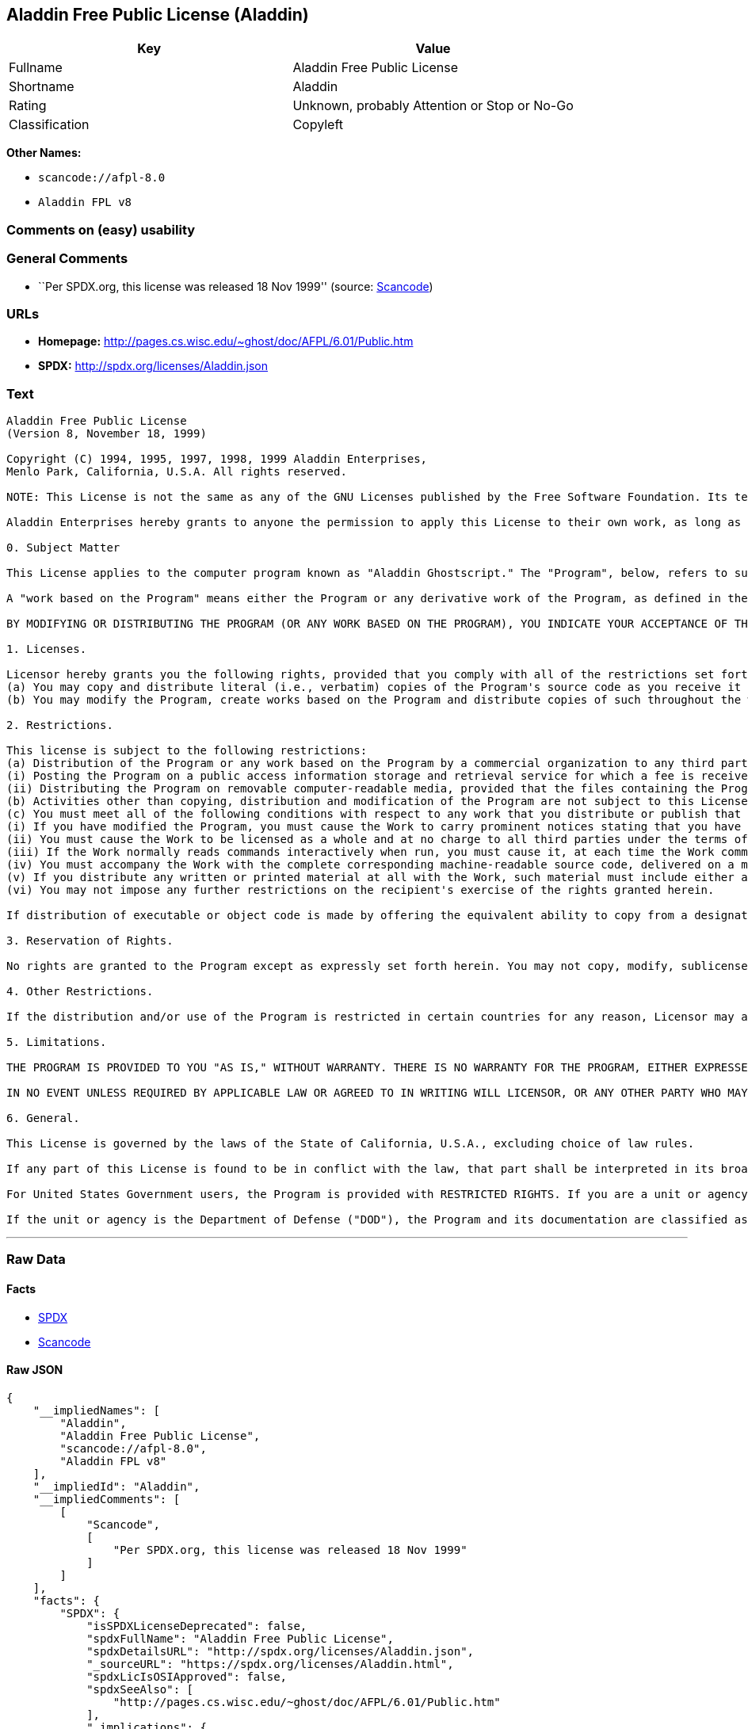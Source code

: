 == Aladdin Free Public License (Aladdin)

[cols=",",options="header",]
|===
|Key |Value
|Fullname |Aladdin Free Public License
|Shortname |Aladdin
|Rating |Unknown, probably Attention or Stop or No-Go
|Classification |Copyleft
|===

*Other Names:*

* `+scancode://afpl-8.0+`
* `+Aladdin FPL v8+`

=== Comments on (easy) usability

=== General Comments

* ``Per SPDX.org, this license was released 18 Nov 1999'' (source:
https://github.com/nexB/scancode-toolkit/blob/develop/src/licensedcode/data/licenses/afpl-8.0.yml[Scancode])

=== URLs

* *Homepage:* http://pages.cs.wisc.edu/~ghost/doc/AFPL/6.01/Public.htm
* *SPDX:* http://spdx.org/licenses/Aladdin.json

=== Text

....
Aladdin Free Public License 
(Version 8, November 18, 1999) 

Copyright (C) 1994, 1995, 1997, 1998, 1999 Aladdin Enterprises,
Menlo Park, California, U.S.A. All rights reserved. 

NOTE: This License is not the same as any of the GNU Licenses published by the Free Software Foundation. Its terms are substantially different from those of the GNU Licenses. If you are familiar with the GNU Licenses, please read this license with extra care. 

Aladdin Enterprises hereby grants to anyone the permission to apply this License to their own work, as long as the entire License (including the above notices and this paragraph) is copied with no changes, additions, or deletions except for changing the first paragraph of Section 0 to include a suitable description of the work to which the license is being applied and of the person or entity that holds the copyright in the work, and, if the License is being applied to a work created in a country other than the United States, replacing the first paragraph of Section 6 with an appropriate reference to the laws of the appropriate country. 

0. Subject Matter 

This License applies to the computer program known as "Aladdin Ghostscript." The "Program", below, refers to such program. The Program is a copyrighted work whose copyright is held by Aladdin Enterprises (the "Licensor"). Please note that Aladdin Ghostscript is neither the program known as "GNU Ghostscript" nor the version of Ghostscript available for commercial licensing from Artifex Software Inc. 

A "work based on the Program" means either the Program or any derivative work of the Program, as defined in the United States Copyright Act of 1976, such as a translation or a modification. 

BY MODIFYING OR DISTRIBUTING THE PROGRAM (OR ANY WORK BASED ON THE PROGRAM), YOU INDICATE YOUR ACCEPTANCE OF THIS LICENSE TO DO SO, AND ALL ITS TERMS AND CONDITIONS FOR COPYING, DISTRIBUTING OR MODIFYING THE PROGRAM OR WORKS BASED ON IT. NOTHING OTHER THAN THIS LICENSE GRANTS YOU PERMISSION TO MODIFY OR DISTRIBUTE THE PROGRAM OR ITS DERIVATIVE WORKS. THESE ACTIONS ARE PROHIBITED BY LAW. IF YOU DO NOT ACCEPT THESE TERMS AND CONDITIONS, DO NOT MODIFY OR DISTRIBUTE THE PROGRAM. 

1. Licenses. 

Licensor hereby grants you the following rights, provided that you comply with all of the restrictions set forth in this License and provided, further, that you distribute an unmodified copy of this License with the Program: 
(a) You may copy and distribute literal (i.e., verbatim) copies of the Program's source code as you receive it throughout the world, in any medium. 
(b) You may modify the Program, create works based on the Program and distribute copies of such throughout the world, in any medium. 

2. Restrictions. 

This license is subject to the following restrictions: 
(a) Distribution of the Program or any work based on the Program by a commercial organization to any third party is prohibited if any payment is made in connection with such distribution, whether directly (as in payment for a copy of the Program) or indirectly (as in payment for some service related to the Program, or payment for some product or service that includes a copy of the Program "without charge"; these are only examples, and not an exhaustive enumeration of prohibited activities). The following methods of distribution involving payment shall not in and of themselves be a violation of this restriction: 
(i) Posting the Program on a public access information storage and retrieval service for which a fee is received for retrieving information (such as an on-line service), provided that the fee is not content-dependent (i.e., the fee would be the same for retrieving the same volume of information consisting of random data) and that access to the service and to the Program is available independent of any other product or service. An example of a service that does not fall under this section is an on-line service that is operated by a company and that is only available to customers of that company. (This is not an exhaustive enumeration.) 
(ii) Distributing the Program on removable computer-readable media, provided that the files containing the Program are reproduced entirely and verbatim on such media, that all information on such media be redistributable for non-commercial purposes without charge, and that such media are distributed by themselves (except for accompanying documentation) independent of any other product or service. Examples of such media include CD-ROM, magnetic tape, and optical storage media. (This is not intended to be an exhaustive list.) An example of a distribution that does not fall under this section is a CD-ROM included in a book or magazine. (This is not an exhaustive enumeration.) 
(b) Activities other than copying, distribution and modification of the Program are not subject to this License and they are outside its scope. Functional use (running) of the Program is not restricted, and any output produced through the use of the Program is subject to this license only if its contents constitute a work based on the Program (independent of having been made by running the Program). 
(c) You must meet all of the following conditions with respect to any work that you distribute or publish that in whole or in part contains or is derived from the Program or any part thereof ("the Work"): 
(i) If you have modified the Program, you must cause the Work to carry prominent notices stating that you have modified the Program's files and the date of any change. In each source file that you have modified, you must include a prominent notice that you have modified the file, including your name, your e-mail address (if any), and the date and purpose of the change; 
(ii) You must cause the Work to be licensed as a whole and at no charge to all third parties under the terms of this License; 
(iii) If the Work normally reads commands interactively when run, you must cause it, at each time the Work commences operation, to print or display an announcement including an appropriate copyright notice and a notice that there is no warranty (or else, saying that you provide a warranty). Such notice must also state that users may redistribute the Work only under the conditions of this License and tell the user how to view the copy of this License included with the Work. (Exceptions: if the Program is interactive but normally prints or displays such an announcement only at the request of a user, such as in an "About box", the Work is required to print or display the notice only under the same circumstances; if the Program itself is interactive but does not normally print such an announcement, the Work is not required to print an announcement.); 
(iv) You must accompany the Work with the complete corresponding machine-readable source code, delivered on a medium customarily used for software interchange. The source code for a work means the preferred form of the work for making modifications to it. For an executable work, complete source code means all the source code for all modules it contains, plus any associated interface definition files, plus the scripts used to control compilation and installation of the executable code. If you distribute with the Work any component that is normally distributed (in either source or binary form) with the major components (compiler, kernel, and so on) of the operating system on which the executable runs, you must also distribute the source code of that component if you have it and are allowed to do so; 
(v) If you distribute any written or printed material at all with the Work, such material must include either a written copy of this License, or a prominent written indication that the Work is covered by this License and written instructions for printing and/or displaying the copy of the License on the distribution medium; 
(vi) You may not impose any further restrictions on the recipient's exercise of the rights granted herein. 

If distribution of executable or object code is made by offering the equivalent ability to copy from a designated place, then offering equivalent ability to copy the source code from the same place counts as distribution of the source code, even though third parties are not compelled to copy the source code along with the object code. 

3. Reservation of Rights. 

No rights are granted to the Program except as expressly set forth herein. You may not copy, modify, sublicense, or distribute the Program except as expressly provided under this License. Any attempt otherwise to copy, modify, sublicense or distribute the Program is void, and will automatically terminate your rights under this License. However, parties who have received copies, or rights, from you under this License will not have their licenses terminated so long as such parties remain in full compliance. 

4. Other Restrictions. 

If the distribution and/or use of the Program is restricted in certain countries for any reason, Licensor may add an explicit geographical distribution limitation excluding those countries, so that distribution is permitted only in or among countries not thus excluded. In such case, this License incorporates the limitation as if written in the body of this License. 

5. Limitations. 

THE PROGRAM IS PROVIDED TO YOU "AS IS," WITHOUT WARRANTY. THERE IS NO WARRANTY FOR THE PROGRAM, EITHER EXPRESSED OR IMPLIED, INCLUDING, BUT NOT LIMITED TO, THE IMPLIED WARRANTIES OF MERCHANTABILITY AND FITNESS FOR A PARTICULAR PURPOSE AND NONINFRINGEMENT OF THIRD PARTY RIGHTS. THE ENTIRE RISK AS TO THE QUALITY AND PERFORMANCE OF THE PROGRAM IS WITH YOU. SHOULD THE PROGRAM PROVE DEFECTIVE, YOU ASSUME THE COST OF ALL NECESSARY SERVICING, REPAIR OR CORRECTION. 

IN NO EVENT UNLESS REQUIRED BY APPLICABLE LAW OR AGREED TO IN WRITING WILL LICENSOR, OR ANY OTHER PARTY WHO MAY MODIFY AND/OR REDISTRIBUTE THE PROGRAM AS PERMITTED ABOVE, BE LIABLE TO YOU FOR DAMAGES, INCLUDING ANY GENERAL, SPECIAL, INCIDENTAL OR CONSEQUENTIAL DAMAGES ARISING OUT OF THE USE OR INABILITY TO USE THE PROGRAM (INCLUDING BUT NOT LIMITED TO LOSS OF DATA OR DATA BEING RENDERED INACCURATE OR LOSSES SUSTAINED BY YOU OR THIRD PARTIES OR A FAILURE OF THE PROGRAM TO OPERATE WITH ANY OTHER PROGRAMS), EVEN IF SUCH HOLDER OR OTHER PARTY HAS BEEN ADVISED OF THE POSSIBILITY OF SUCH DAMAGES. 

6. General. 

This License is governed by the laws of the State of California, U.S.A., excluding choice of law rules. 

If any part of this License is found to be in conflict with the law, that part shall be interpreted in its broadest meaning consistent with the law, and no other parts of the License shall be affected. 

For United States Government users, the Program is provided with RESTRICTED RIGHTS. If you are a unit or agency of the United States Government or are acquiring the Program for any such unit or agency, the following apply: 

If the unit or agency is the Department of Defense ("DOD"), the Program and its documentation are classified as "commercial computer software" and "commercial computer software documentation" respectively and, pursuant to DFAR Section 227.7202, the Government is acquiring the Program and its documentation in accordance with the terms of this License. If the unit or agency is other than DOD, the Program and its documentation are classified as "commercial computer software" and "commercial computer software documentation" respectively and, pursuant to FAR Section 12.212, the Government is acquiring the Program and its documentation in accordance with the terms of this License.
....

'''''

=== Raw Data

==== Facts

* https://spdx.org/licenses/Aladdin.html[SPDX]
* https://github.com/nexB/scancode-toolkit/blob/develop/src/licensedcode/data/licenses/afpl-8.0.yml[Scancode]

==== Raw JSON

....
{
    "__impliedNames": [
        "Aladdin",
        "Aladdin Free Public License",
        "scancode://afpl-8.0",
        "Aladdin FPL v8"
    ],
    "__impliedId": "Aladdin",
    "__impliedComments": [
        [
            "Scancode",
            [
                "Per SPDX.org, this license was released 18 Nov 1999"
            ]
        ]
    ],
    "facts": {
        "SPDX": {
            "isSPDXLicenseDeprecated": false,
            "spdxFullName": "Aladdin Free Public License",
            "spdxDetailsURL": "http://spdx.org/licenses/Aladdin.json",
            "_sourceURL": "https://spdx.org/licenses/Aladdin.html",
            "spdxLicIsOSIApproved": false,
            "spdxSeeAlso": [
                "http://pages.cs.wisc.edu/~ghost/doc/AFPL/6.01/Public.htm"
            ],
            "_implications": {
                "__impliedNames": [
                    "Aladdin",
                    "Aladdin Free Public License"
                ],
                "__impliedId": "Aladdin",
                "__isOsiApproved": false,
                "__impliedURLs": [
                    [
                        "SPDX",
                        "http://spdx.org/licenses/Aladdin.json"
                    ],
                    [
                        null,
                        "http://pages.cs.wisc.edu/~ghost/doc/AFPL/6.01/Public.htm"
                    ]
                ]
            },
            "spdxLicenseId": "Aladdin"
        },
        "Scancode": {
            "otherUrls": null,
            "homepageUrl": "http://pages.cs.wisc.edu/~ghost/doc/AFPL/6.01/Public.htm",
            "shortName": "Aladdin FPL v8",
            "textUrls": null,
            "text": "Aladdin Free Public License \n(Version 8, November 18, 1999) \n\nCopyright (C) 1994, 1995, 1997, 1998, 1999 Aladdin Enterprises,\nMenlo Park, California, U.S.A. All rights reserved. \n\nNOTE: This License is not the same as any of the GNU Licenses published by the Free Software Foundation. Its terms are substantially different from those of the GNU Licenses. If you are familiar with the GNU Licenses, please read this license with extra care. \n\nAladdin Enterprises hereby grants to anyone the permission to apply this License to their own work, as long as the entire License (including the above notices and this paragraph) is copied with no changes, additions, or deletions except for changing the first paragraph of Section 0 to include a suitable description of the work to which the license is being applied and of the person or entity that holds the copyright in the work, and, if the License is being applied to a work created in a country other than the United States, replacing the first paragraph of Section 6 with an appropriate reference to the laws of the appropriate country. \n\n0. Subject Matter \n\nThis License applies to the computer program known as \"Aladdin Ghostscript.\" The \"Program\", below, refers to such program. The Program is a copyrighted work whose copyright is held by Aladdin Enterprises (the \"Licensor\"). Please note that Aladdin Ghostscript is neither the program known as \"GNU Ghostscript\" nor the version of Ghostscript available for commercial licensing from Artifex Software Inc. \n\nA \"work based on the Program\" means either the Program or any derivative work of the Program, as defined in the United States Copyright Act of 1976, such as a translation or a modification. \n\nBY MODIFYING OR DISTRIBUTING THE PROGRAM (OR ANY WORK BASED ON THE PROGRAM), YOU INDICATE YOUR ACCEPTANCE OF THIS LICENSE TO DO SO, AND ALL ITS TERMS AND CONDITIONS FOR COPYING, DISTRIBUTING OR MODIFYING THE PROGRAM OR WORKS BASED ON IT. NOTHING OTHER THAN THIS LICENSE GRANTS YOU PERMISSION TO MODIFY OR DISTRIBUTE THE PROGRAM OR ITS DERIVATIVE WORKS. THESE ACTIONS ARE PROHIBITED BY LAW. IF YOU DO NOT ACCEPT THESE TERMS AND CONDITIONS, DO NOT MODIFY OR DISTRIBUTE THE PROGRAM. \n\n1. Licenses. \n\nLicensor hereby grants you the following rights, provided that you comply with all of the restrictions set forth in this License and provided, further, that you distribute an unmodified copy of this License with the Program: \n(a) You may copy and distribute literal (i.e., verbatim) copies of the Program's source code as you receive it throughout the world, in any medium. \n(b) You may modify the Program, create works based on the Program and distribute copies of such throughout the world, in any medium. \n\n2. Restrictions. \n\nThis license is subject to the following restrictions: \n(a) Distribution of the Program or any work based on the Program by a commercial organization to any third party is prohibited if any payment is made in connection with such distribution, whether directly (as in payment for a copy of the Program) or indirectly (as in payment for some service related to the Program, or payment for some product or service that includes a copy of the Program \"without charge\"; these are only examples, and not an exhaustive enumeration of prohibited activities). The following methods of distribution involving payment shall not in and of themselves be a violation of this restriction: \n(i) Posting the Program on a public access information storage and retrieval service for which a fee is received for retrieving information (such as an on-line service), provided that the fee is not content-dependent (i.e., the fee would be the same for retrieving the same volume of information consisting of random data) and that access to the service and to the Program is available independent of any other product or service. An example of a service that does not fall under this section is an on-line service that is operated by a company and that is only available to customers of that company. (This is not an exhaustive enumeration.) \n(ii) Distributing the Program on removable computer-readable media, provided that the files containing the Program are reproduced entirely and verbatim on such media, that all information on such media be redistributable for non-commercial purposes without charge, and that such media are distributed by themselves (except for accompanying documentation) independent of any other product or service. Examples of such media include CD-ROM, magnetic tape, and optical storage media. (This is not intended to be an exhaustive list.) An example of a distribution that does not fall under this section is a CD-ROM included in a book or magazine. (This is not an exhaustive enumeration.) \n(b) Activities other than copying, distribution and modification of the Program are not subject to this License and they are outside its scope. Functional use (running) of the Program is not restricted, and any output produced through the use of the Program is subject to this license only if its contents constitute a work based on the Program (independent of having been made by running the Program). \n(c) You must meet all of the following conditions with respect to any work that you distribute or publish that in whole or in part contains or is derived from the Program or any part thereof (\"the Work\"): \n(i) If you have modified the Program, you must cause the Work to carry prominent notices stating that you have modified the Program's files and the date of any change. In each source file that you have modified, you must include a prominent notice that you have modified the file, including your name, your e-mail address (if any), and the date and purpose of the change; \n(ii) You must cause the Work to be licensed as a whole and at no charge to all third parties under the terms of this License; \n(iii) If the Work normally reads commands interactively when run, you must cause it, at each time the Work commences operation, to print or display an announcement including an appropriate copyright notice and a notice that there is no warranty (or else, saying that you provide a warranty). Such notice must also state that users may redistribute the Work only under the conditions of this License and tell the user how to view the copy of this License included with the Work. (Exceptions: if the Program is interactive but normally prints or displays such an announcement only at the request of a user, such as in an \"About box\", the Work is required to print or display the notice only under the same circumstances; if the Program itself is interactive but does not normally print such an announcement, the Work is not required to print an announcement.); \n(iv) You must accompany the Work with the complete corresponding machine-readable source code, delivered on a medium customarily used for software interchange. The source code for a work means the preferred form of the work for making modifications to it. For an executable work, complete source code means all the source code for all modules it contains, plus any associated interface definition files, plus the scripts used to control compilation and installation of the executable code. If you distribute with the Work any component that is normally distributed (in either source or binary form) with the major components (compiler, kernel, and so on) of the operating system on which the executable runs, you must also distribute the source code of that component if you have it and are allowed to do so; \n(v) If you distribute any written or printed material at all with the Work, such material must include either a written copy of this License, or a prominent written indication that the Work is covered by this License and written instructions for printing and/or displaying the copy of the License on the distribution medium; \n(vi) You may not impose any further restrictions on the recipient's exercise of the rights granted herein. \n\nIf distribution of executable or object code is made by offering the equivalent ability to copy from a designated place, then offering equivalent ability to copy the source code from the same place counts as distribution of the source code, even though third parties are not compelled to copy the source code along with the object code. \n\n3. Reservation of Rights. \n\nNo rights are granted to the Program except as expressly set forth herein. You may not copy, modify, sublicense, or distribute the Program except as expressly provided under this License. Any attempt otherwise to copy, modify, sublicense or distribute the Program is void, and will automatically terminate your rights under this License. However, parties who have received copies, or rights, from you under this License will not have their licenses terminated so long as such parties remain in full compliance. \n\n4. Other Restrictions. \n\nIf the distribution and/or use of the Program is restricted in certain countries for any reason, Licensor may add an explicit geographical distribution limitation excluding those countries, so that distribution is permitted only in or among countries not thus excluded. In such case, this License incorporates the limitation as if written in the body of this License. \n\n5. Limitations. \n\nTHE PROGRAM IS PROVIDED TO YOU \"AS IS,\" WITHOUT WARRANTY. THERE IS NO WARRANTY FOR THE PROGRAM, EITHER EXPRESSED OR IMPLIED, INCLUDING, BUT NOT LIMITED TO, THE IMPLIED WARRANTIES OF MERCHANTABILITY AND FITNESS FOR A PARTICULAR PURPOSE AND NONINFRINGEMENT OF THIRD PARTY RIGHTS. THE ENTIRE RISK AS TO THE QUALITY AND PERFORMANCE OF THE PROGRAM IS WITH YOU. SHOULD THE PROGRAM PROVE DEFECTIVE, YOU ASSUME THE COST OF ALL NECESSARY SERVICING, REPAIR OR CORRECTION. \n\nIN NO EVENT UNLESS REQUIRED BY APPLICABLE LAW OR AGREED TO IN WRITING WILL LICENSOR, OR ANY OTHER PARTY WHO MAY MODIFY AND/OR REDISTRIBUTE THE PROGRAM AS PERMITTED ABOVE, BE LIABLE TO YOU FOR DAMAGES, INCLUDING ANY GENERAL, SPECIAL, INCIDENTAL OR CONSEQUENTIAL DAMAGES ARISING OUT OF THE USE OR INABILITY TO USE THE PROGRAM (INCLUDING BUT NOT LIMITED TO LOSS OF DATA OR DATA BEING RENDERED INACCURATE OR LOSSES SUSTAINED BY YOU OR THIRD PARTIES OR A FAILURE OF THE PROGRAM TO OPERATE WITH ANY OTHER PROGRAMS), EVEN IF SUCH HOLDER OR OTHER PARTY HAS BEEN ADVISED OF THE POSSIBILITY OF SUCH DAMAGES. \n\n6. General. \n\nThis License is governed by the laws of the State of California, U.S.A., excluding choice of law rules. \n\nIf any part of this License is found to be in conflict with the law, that part shall be interpreted in its broadest meaning consistent with the law, and no other parts of the License shall be affected. \n\nFor United States Government users, the Program is provided with RESTRICTED RIGHTS. If you are a unit or agency of the United States Government or are acquiring the Program for any such unit or agency, the following apply: \n\nIf the unit or agency is the Department of Defense (\"DOD\"), the Program and its documentation are classified as \"commercial computer software\" and \"commercial computer software documentation\" respectively and, pursuant to DFAR Section 227.7202, the Government is acquiring the Program and its documentation in accordance with the terms of this License. If the unit or agency is other than DOD, the Program and its documentation are classified as \"commercial computer software\" and \"commercial computer software documentation\" respectively and, pursuant to FAR Section 12.212, the Government is acquiring the Program and its documentation in accordance with the terms of this License.",
            "category": "Copyleft",
            "osiUrl": null,
            "owner": "Aladdin Enterprises",
            "_sourceURL": "https://github.com/nexB/scancode-toolkit/blob/develop/src/licensedcode/data/licenses/afpl-8.0.yml",
            "key": "afpl-8.0",
            "name": "Aladdin Free Public License v8",
            "spdxId": "Aladdin",
            "notes": "Per SPDX.org, this license was released 18 Nov 1999",
            "_implications": {
                "__impliedNames": [
                    "scancode://afpl-8.0",
                    "Aladdin FPL v8",
                    "Aladdin"
                ],
                "__impliedId": "Aladdin",
                "__impliedComments": [
                    [
                        "Scancode",
                        [
                            "Per SPDX.org, this license was released 18 Nov 1999"
                        ]
                    ]
                ],
                "__impliedCopyleft": [
                    [
                        "Scancode",
                        "Copyleft"
                    ]
                ],
                "__calculatedCopyleft": "Copyleft",
                "__impliedText": "Aladdin Free Public License \n(Version 8, November 18, 1999) \n\nCopyright (C) 1994, 1995, 1997, 1998, 1999 Aladdin Enterprises,\nMenlo Park, California, U.S.A. All rights reserved. \n\nNOTE: This License is not the same as any of the GNU Licenses published by the Free Software Foundation. Its terms are substantially different from those of the GNU Licenses. If you are familiar with the GNU Licenses, please read this license with extra care. \n\nAladdin Enterprises hereby grants to anyone the permission to apply this License to their own work, as long as the entire License (including the above notices and this paragraph) is copied with no changes, additions, or deletions except for changing the first paragraph of Section 0 to include a suitable description of the work to which the license is being applied and of the person or entity that holds the copyright in the work, and, if the License is being applied to a work created in a country other than the United States, replacing the first paragraph of Section 6 with an appropriate reference to the laws of the appropriate country. \n\n0. Subject Matter \n\nThis License applies to the computer program known as \"Aladdin Ghostscript.\" The \"Program\", below, refers to such program. The Program is a copyrighted work whose copyright is held by Aladdin Enterprises (the \"Licensor\"). Please note that Aladdin Ghostscript is neither the program known as \"GNU Ghostscript\" nor the version of Ghostscript available for commercial licensing from Artifex Software Inc. \n\nA \"work based on the Program\" means either the Program or any derivative work of the Program, as defined in the United States Copyright Act of 1976, such as a translation or a modification. \n\nBY MODIFYING OR DISTRIBUTING THE PROGRAM (OR ANY WORK BASED ON THE PROGRAM), YOU INDICATE YOUR ACCEPTANCE OF THIS LICENSE TO DO SO, AND ALL ITS TERMS AND CONDITIONS FOR COPYING, DISTRIBUTING OR MODIFYING THE PROGRAM OR WORKS BASED ON IT. NOTHING OTHER THAN THIS LICENSE GRANTS YOU PERMISSION TO MODIFY OR DISTRIBUTE THE PROGRAM OR ITS DERIVATIVE WORKS. THESE ACTIONS ARE PROHIBITED BY LAW. IF YOU DO NOT ACCEPT THESE TERMS AND CONDITIONS, DO NOT MODIFY OR DISTRIBUTE THE PROGRAM. \n\n1. Licenses. \n\nLicensor hereby grants you the following rights, provided that you comply with all of the restrictions set forth in this License and provided, further, that you distribute an unmodified copy of this License with the Program: \n(a) You may copy and distribute literal (i.e., verbatim) copies of the Program's source code as you receive it throughout the world, in any medium. \n(b) You may modify the Program, create works based on the Program and distribute copies of such throughout the world, in any medium. \n\n2. Restrictions. \n\nThis license is subject to the following restrictions: \n(a) Distribution of the Program or any work based on the Program by a commercial organization to any third party is prohibited if any payment is made in connection with such distribution, whether directly (as in payment for a copy of the Program) or indirectly (as in payment for some service related to the Program, or payment for some product or service that includes a copy of the Program \"without charge\"; these are only examples, and not an exhaustive enumeration of prohibited activities). The following methods of distribution involving payment shall not in and of themselves be a violation of this restriction: \n(i) Posting the Program on a public access information storage and retrieval service for which a fee is received for retrieving information (such as an on-line service), provided that the fee is not content-dependent (i.e., the fee would be the same for retrieving the same volume of information consisting of random data) and that access to the service and to the Program is available independent of any other product or service. An example of a service that does not fall under this section is an on-line service that is operated by a company and that is only available to customers of that company. (This is not an exhaustive enumeration.) \n(ii) Distributing the Program on removable computer-readable media, provided that the files containing the Program are reproduced entirely and verbatim on such media, that all information on such media be redistributable for non-commercial purposes without charge, and that such media are distributed by themselves (except for accompanying documentation) independent of any other product or service. Examples of such media include CD-ROM, magnetic tape, and optical storage media. (This is not intended to be an exhaustive list.) An example of a distribution that does not fall under this section is a CD-ROM included in a book or magazine. (This is not an exhaustive enumeration.) \n(b) Activities other than copying, distribution and modification of the Program are not subject to this License and they are outside its scope. Functional use (running) of the Program is not restricted, and any output produced through the use of the Program is subject to this license only if its contents constitute a work based on the Program (independent of having been made by running the Program). \n(c) You must meet all of the following conditions with respect to any work that you distribute or publish that in whole or in part contains or is derived from the Program or any part thereof (\"the Work\"): \n(i) If you have modified the Program, you must cause the Work to carry prominent notices stating that you have modified the Program's files and the date of any change. In each source file that you have modified, you must include a prominent notice that you have modified the file, including your name, your e-mail address (if any), and the date and purpose of the change; \n(ii) You must cause the Work to be licensed as a whole and at no charge to all third parties under the terms of this License; \n(iii) If the Work normally reads commands interactively when run, you must cause it, at each time the Work commences operation, to print or display an announcement including an appropriate copyright notice and a notice that there is no warranty (or else, saying that you provide a warranty). Such notice must also state that users may redistribute the Work only under the conditions of this License and tell the user how to view the copy of this License included with the Work. (Exceptions: if the Program is interactive but normally prints or displays such an announcement only at the request of a user, such as in an \"About box\", the Work is required to print or display the notice only under the same circumstances; if the Program itself is interactive but does not normally print such an announcement, the Work is not required to print an announcement.); \n(iv) You must accompany the Work with the complete corresponding machine-readable source code, delivered on a medium customarily used for software interchange. The source code for a work means the preferred form of the work for making modifications to it. For an executable work, complete source code means all the source code for all modules it contains, plus any associated interface definition files, plus the scripts used to control compilation and installation of the executable code. If you distribute with the Work any component that is normally distributed (in either source or binary form) with the major components (compiler, kernel, and so on) of the operating system on which the executable runs, you must also distribute the source code of that component if you have it and are allowed to do so; \n(v) If you distribute any written or printed material at all with the Work, such material must include either a written copy of this License, or a prominent written indication that the Work is covered by this License and written instructions for printing and/or displaying the copy of the License on the distribution medium; \n(vi) You may not impose any further restrictions on the recipient's exercise of the rights granted herein. \n\nIf distribution of executable or object code is made by offering the equivalent ability to copy from a designated place, then offering equivalent ability to copy the source code from the same place counts as distribution of the source code, even though third parties are not compelled to copy the source code along with the object code. \n\n3. Reservation of Rights. \n\nNo rights are granted to the Program except as expressly set forth herein. You may not copy, modify, sublicense, or distribute the Program except as expressly provided under this License. Any attempt otherwise to copy, modify, sublicense or distribute the Program is void, and will automatically terminate your rights under this License. However, parties who have received copies, or rights, from you under this License will not have their licenses terminated so long as such parties remain in full compliance. \n\n4. Other Restrictions. \n\nIf the distribution and/or use of the Program is restricted in certain countries for any reason, Licensor may add an explicit geographical distribution limitation excluding those countries, so that distribution is permitted only in or among countries not thus excluded. In such case, this License incorporates the limitation as if written in the body of this License. \n\n5. Limitations. \n\nTHE PROGRAM IS PROVIDED TO YOU \"AS IS,\" WITHOUT WARRANTY. THERE IS NO WARRANTY FOR THE PROGRAM, EITHER EXPRESSED OR IMPLIED, INCLUDING, BUT NOT LIMITED TO, THE IMPLIED WARRANTIES OF MERCHANTABILITY AND FITNESS FOR A PARTICULAR PURPOSE AND NONINFRINGEMENT OF THIRD PARTY RIGHTS. THE ENTIRE RISK AS TO THE QUALITY AND PERFORMANCE OF THE PROGRAM IS WITH YOU. SHOULD THE PROGRAM PROVE DEFECTIVE, YOU ASSUME THE COST OF ALL NECESSARY SERVICING, REPAIR OR CORRECTION. \n\nIN NO EVENT UNLESS REQUIRED BY APPLICABLE LAW OR AGREED TO IN WRITING WILL LICENSOR, OR ANY OTHER PARTY WHO MAY MODIFY AND/OR REDISTRIBUTE THE PROGRAM AS PERMITTED ABOVE, BE LIABLE TO YOU FOR DAMAGES, INCLUDING ANY GENERAL, SPECIAL, INCIDENTAL OR CONSEQUENTIAL DAMAGES ARISING OUT OF THE USE OR INABILITY TO USE THE PROGRAM (INCLUDING BUT NOT LIMITED TO LOSS OF DATA OR DATA BEING RENDERED INACCURATE OR LOSSES SUSTAINED BY YOU OR THIRD PARTIES OR A FAILURE OF THE PROGRAM TO OPERATE WITH ANY OTHER PROGRAMS), EVEN IF SUCH HOLDER OR OTHER PARTY HAS BEEN ADVISED OF THE POSSIBILITY OF SUCH DAMAGES. \n\n6. General. \n\nThis License is governed by the laws of the State of California, U.S.A., excluding choice of law rules. \n\nIf any part of this License is found to be in conflict with the law, that part shall be interpreted in its broadest meaning consistent with the law, and no other parts of the License shall be affected. \n\nFor United States Government users, the Program is provided with RESTRICTED RIGHTS. If you are a unit or agency of the United States Government or are acquiring the Program for any such unit or agency, the following apply: \n\nIf the unit or agency is the Department of Defense (\"DOD\"), the Program and its documentation are classified as \"commercial computer software\" and \"commercial computer software documentation\" respectively and, pursuant to DFAR Section 227.7202, the Government is acquiring the Program and its documentation in accordance with the terms of this License. If the unit or agency is other than DOD, the Program and its documentation are classified as \"commercial computer software\" and \"commercial computer software documentation\" respectively and, pursuant to FAR Section 12.212, the Government is acquiring the Program and its documentation in accordance with the terms of this License.",
                "__impliedURLs": [
                    [
                        "Homepage",
                        "http://pages.cs.wisc.edu/~ghost/doc/AFPL/6.01/Public.htm"
                    ]
                ]
            }
        }
    },
    "__impliedCopyleft": [
        [
            "Scancode",
            "Copyleft"
        ]
    ],
    "__calculatedCopyleft": "Copyleft",
    "__isOsiApproved": false,
    "__impliedText": "Aladdin Free Public License \n(Version 8, November 18, 1999) \n\nCopyright (C) 1994, 1995, 1997, 1998, 1999 Aladdin Enterprises,\nMenlo Park, California, U.S.A. All rights reserved. \n\nNOTE: This License is not the same as any of the GNU Licenses published by the Free Software Foundation. Its terms are substantially different from those of the GNU Licenses. If you are familiar with the GNU Licenses, please read this license with extra care. \n\nAladdin Enterprises hereby grants to anyone the permission to apply this License to their own work, as long as the entire License (including the above notices and this paragraph) is copied with no changes, additions, or deletions except for changing the first paragraph of Section 0 to include a suitable description of the work to which the license is being applied and of the person or entity that holds the copyright in the work, and, if the License is being applied to a work created in a country other than the United States, replacing the first paragraph of Section 6 with an appropriate reference to the laws of the appropriate country. \n\n0. Subject Matter \n\nThis License applies to the computer program known as \"Aladdin Ghostscript.\" The \"Program\", below, refers to such program. The Program is a copyrighted work whose copyright is held by Aladdin Enterprises (the \"Licensor\"). Please note that Aladdin Ghostscript is neither the program known as \"GNU Ghostscript\" nor the version of Ghostscript available for commercial licensing from Artifex Software Inc. \n\nA \"work based on the Program\" means either the Program or any derivative work of the Program, as defined in the United States Copyright Act of 1976, such as a translation or a modification. \n\nBY MODIFYING OR DISTRIBUTING THE PROGRAM (OR ANY WORK BASED ON THE PROGRAM), YOU INDICATE YOUR ACCEPTANCE OF THIS LICENSE TO DO SO, AND ALL ITS TERMS AND CONDITIONS FOR COPYING, DISTRIBUTING OR MODIFYING THE PROGRAM OR WORKS BASED ON IT. NOTHING OTHER THAN THIS LICENSE GRANTS YOU PERMISSION TO MODIFY OR DISTRIBUTE THE PROGRAM OR ITS DERIVATIVE WORKS. THESE ACTIONS ARE PROHIBITED BY LAW. IF YOU DO NOT ACCEPT THESE TERMS AND CONDITIONS, DO NOT MODIFY OR DISTRIBUTE THE PROGRAM. \n\n1. Licenses. \n\nLicensor hereby grants you the following rights, provided that you comply with all of the restrictions set forth in this License and provided, further, that you distribute an unmodified copy of this License with the Program: \n(a) You may copy and distribute literal (i.e., verbatim) copies of the Program's source code as you receive it throughout the world, in any medium. \n(b) You may modify the Program, create works based on the Program and distribute copies of such throughout the world, in any medium. \n\n2. Restrictions. \n\nThis license is subject to the following restrictions: \n(a) Distribution of the Program or any work based on the Program by a commercial organization to any third party is prohibited if any payment is made in connection with such distribution, whether directly (as in payment for a copy of the Program) or indirectly (as in payment for some service related to the Program, or payment for some product or service that includes a copy of the Program \"without charge\"; these are only examples, and not an exhaustive enumeration of prohibited activities). The following methods of distribution involving payment shall not in and of themselves be a violation of this restriction: \n(i) Posting the Program on a public access information storage and retrieval service for which a fee is received for retrieving information (such as an on-line service), provided that the fee is not content-dependent (i.e., the fee would be the same for retrieving the same volume of information consisting of random data) and that access to the service and to the Program is available independent of any other product or service. An example of a service that does not fall under this section is an on-line service that is operated by a company and that is only available to customers of that company. (This is not an exhaustive enumeration.) \n(ii) Distributing the Program on removable computer-readable media, provided that the files containing the Program are reproduced entirely and verbatim on such media, that all information on such media be redistributable for non-commercial purposes without charge, and that such media are distributed by themselves (except for accompanying documentation) independent of any other product or service. Examples of such media include CD-ROM, magnetic tape, and optical storage media. (This is not intended to be an exhaustive list.) An example of a distribution that does not fall under this section is a CD-ROM included in a book or magazine. (This is not an exhaustive enumeration.) \n(b) Activities other than copying, distribution and modification of the Program are not subject to this License and they are outside its scope. Functional use (running) of the Program is not restricted, and any output produced through the use of the Program is subject to this license only if its contents constitute a work based on the Program (independent of having been made by running the Program). \n(c) You must meet all of the following conditions with respect to any work that you distribute or publish that in whole or in part contains or is derived from the Program or any part thereof (\"the Work\"): \n(i) If you have modified the Program, you must cause the Work to carry prominent notices stating that you have modified the Program's files and the date of any change. In each source file that you have modified, you must include a prominent notice that you have modified the file, including your name, your e-mail address (if any), and the date and purpose of the change; \n(ii) You must cause the Work to be licensed as a whole and at no charge to all third parties under the terms of this License; \n(iii) If the Work normally reads commands interactively when run, you must cause it, at each time the Work commences operation, to print or display an announcement including an appropriate copyright notice and a notice that there is no warranty (or else, saying that you provide a warranty). Such notice must also state that users may redistribute the Work only under the conditions of this License and tell the user how to view the copy of this License included with the Work. (Exceptions: if the Program is interactive but normally prints or displays such an announcement only at the request of a user, such as in an \"About box\", the Work is required to print or display the notice only under the same circumstances; if the Program itself is interactive but does not normally print such an announcement, the Work is not required to print an announcement.); \n(iv) You must accompany the Work with the complete corresponding machine-readable source code, delivered on a medium customarily used for software interchange. The source code for a work means the preferred form of the work for making modifications to it. For an executable work, complete source code means all the source code for all modules it contains, plus any associated interface definition files, plus the scripts used to control compilation and installation of the executable code. If you distribute with the Work any component that is normally distributed (in either source or binary form) with the major components (compiler, kernel, and so on) of the operating system on which the executable runs, you must also distribute the source code of that component if you have it and are allowed to do so; \n(v) If you distribute any written or printed material at all with the Work, such material must include either a written copy of this License, or a prominent written indication that the Work is covered by this License and written instructions for printing and/or displaying the copy of the License on the distribution medium; \n(vi) You may not impose any further restrictions on the recipient's exercise of the rights granted herein. \n\nIf distribution of executable or object code is made by offering the equivalent ability to copy from a designated place, then offering equivalent ability to copy the source code from the same place counts as distribution of the source code, even though third parties are not compelled to copy the source code along with the object code. \n\n3. Reservation of Rights. \n\nNo rights are granted to the Program except as expressly set forth herein. You may not copy, modify, sublicense, or distribute the Program except as expressly provided under this License. Any attempt otherwise to copy, modify, sublicense or distribute the Program is void, and will automatically terminate your rights under this License. However, parties who have received copies, or rights, from you under this License will not have their licenses terminated so long as such parties remain in full compliance. \n\n4. Other Restrictions. \n\nIf the distribution and/or use of the Program is restricted in certain countries for any reason, Licensor may add an explicit geographical distribution limitation excluding those countries, so that distribution is permitted only in or among countries not thus excluded. In such case, this License incorporates the limitation as if written in the body of this License. \n\n5. Limitations. \n\nTHE PROGRAM IS PROVIDED TO YOU \"AS IS,\" WITHOUT WARRANTY. THERE IS NO WARRANTY FOR THE PROGRAM, EITHER EXPRESSED OR IMPLIED, INCLUDING, BUT NOT LIMITED TO, THE IMPLIED WARRANTIES OF MERCHANTABILITY AND FITNESS FOR A PARTICULAR PURPOSE AND NONINFRINGEMENT OF THIRD PARTY RIGHTS. THE ENTIRE RISK AS TO THE QUALITY AND PERFORMANCE OF THE PROGRAM IS WITH YOU. SHOULD THE PROGRAM PROVE DEFECTIVE, YOU ASSUME THE COST OF ALL NECESSARY SERVICING, REPAIR OR CORRECTION. \n\nIN NO EVENT UNLESS REQUIRED BY APPLICABLE LAW OR AGREED TO IN WRITING WILL LICENSOR, OR ANY OTHER PARTY WHO MAY MODIFY AND/OR REDISTRIBUTE THE PROGRAM AS PERMITTED ABOVE, BE LIABLE TO YOU FOR DAMAGES, INCLUDING ANY GENERAL, SPECIAL, INCIDENTAL OR CONSEQUENTIAL DAMAGES ARISING OUT OF THE USE OR INABILITY TO USE THE PROGRAM (INCLUDING BUT NOT LIMITED TO LOSS OF DATA OR DATA BEING RENDERED INACCURATE OR LOSSES SUSTAINED BY YOU OR THIRD PARTIES OR A FAILURE OF THE PROGRAM TO OPERATE WITH ANY OTHER PROGRAMS), EVEN IF SUCH HOLDER OR OTHER PARTY HAS BEEN ADVISED OF THE POSSIBILITY OF SUCH DAMAGES. \n\n6. General. \n\nThis License is governed by the laws of the State of California, U.S.A., excluding choice of law rules. \n\nIf any part of this License is found to be in conflict with the law, that part shall be interpreted in its broadest meaning consistent with the law, and no other parts of the License shall be affected. \n\nFor United States Government users, the Program is provided with RESTRICTED RIGHTS. If you are a unit or agency of the United States Government or are acquiring the Program for any such unit or agency, the following apply: \n\nIf the unit or agency is the Department of Defense (\"DOD\"), the Program and its documentation are classified as \"commercial computer software\" and \"commercial computer software documentation\" respectively and, pursuant to DFAR Section 227.7202, the Government is acquiring the Program and its documentation in accordance with the terms of this License. If the unit or agency is other than DOD, the Program and its documentation are classified as \"commercial computer software\" and \"commercial computer software documentation\" respectively and, pursuant to FAR Section 12.212, the Government is acquiring the Program and its documentation in accordance with the terms of this License.",
    "__impliedURLs": [
        [
            "SPDX",
            "http://spdx.org/licenses/Aladdin.json"
        ],
        [
            null,
            "http://pages.cs.wisc.edu/~ghost/doc/AFPL/6.01/Public.htm"
        ],
        [
            "Homepage",
            "http://pages.cs.wisc.edu/~ghost/doc/AFPL/6.01/Public.htm"
        ]
    ]
}
....

==== Dot Cluster Graph

../dot/Aladdin.svg